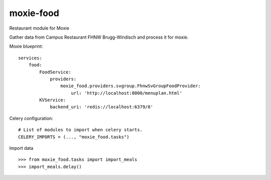 ==========
moxie-food
==========

Restaurant module for Moxie

Gather data from Campus Restaurant FHNW Brugg-Windisch and process it for moxie. 

Moxie blueprint: ::

  services:
      food:
          FoodService:
              providers:
                  moxie_food.providers.svgroup.FhnwSvGroupFoodProvider:
                      url: 'http://localhost:8000/menuplan.html'
          KVService:
              backend_uri: 'redis://localhost:6379/0'


Celery configuration: ::

  # List of modules to import when celery starts.
  CELERY_IMPORTS = (..., "moxie_food.tasks")


Import data ::

  >>> from moxie_food.tasks import import_meals
  >>> import_meals.delay()
